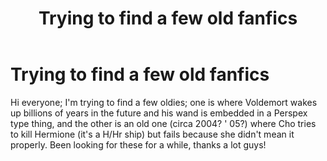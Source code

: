 #+TITLE: Trying to find a few old fanfics

* Trying to find a few old fanfics
:PROPERTIES:
:Author: ROBOT__BEE
:Score: 5
:DateUnix: 1401117704.0
:DateShort: 2014-May-26
:FlairText: Request
:END:
Hi everyone; I'm trying to find a few oldies; one is where Voldemort wakes up billions of years in the future and his wand is embedded in a Perspex type thing, and the other is an old one (circa 2004? ' 05?) where Cho tries to kill Hermione (it's a H/Hr ship) but fails because she didn't mean it properly. Been looking for these for a while, thanks a lot guys!

